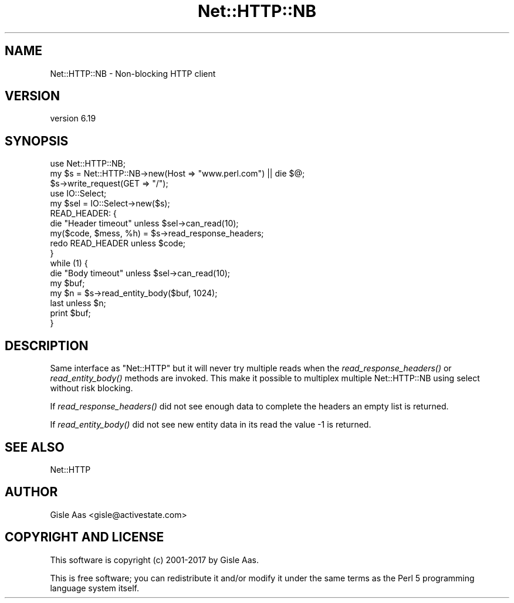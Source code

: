 .\" Automatically generated by Pod::Man 4.07 (Pod::Simple 3.32)
.\"
.\" Standard preamble:
.\" ========================================================================
.de Sp \" Vertical space (when we can't use .PP)
.if t .sp .5v
.if n .sp
..
.de Vb \" Begin verbatim text
.ft CW
.nf
.ne \\$1
..
.de Ve \" End verbatim text
.ft R
.fi
..
.\" Set up some character translations and predefined strings.  \*(-- will
.\" give an unbreakable dash, \*(PI will give pi, \*(L" will give a left
.\" double quote, and \*(R" will give a right double quote.  \*(C+ will
.\" give a nicer C++.  Capital omega is used to do unbreakable dashes and
.\" therefore won't be available.  \*(C` and \*(C' expand to `' in nroff,
.\" nothing in troff, for use with C<>.
.tr \(*W-
.ds C+ C\v'-.1v'\h'-1p'\s-2+\h'-1p'+\s0\v'.1v'\h'-1p'
.ie n \{\
.    ds -- \(*W-
.    ds PI pi
.    if (\n(.H=4u)&(1m=24u) .ds -- \(*W\h'-12u'\(*W\h'-12u'-\" diablo 10 pitch
.    if (\n(.H=4u)&(1m=20u) .ds -- \(*W\h'-12u'\(*W\h'-8u'-\"  diablo 12 pitch
.    ds L" ""
.    ds R" ""
.    ds C` ""
.    ds C' ""
'br\}
.el\{\
.    ds -- \|\(em\|
.    ds PI \(*p
.    ds L" ``
.    ds R" ''
.    ds C`
.    ds C'
'br\}
.\"
.\" Escape single quotes in literal strings from groff's Unicode transform.
.ie \n(.g .ds Aq \(aq
.el       .ds Aq '
.\"
.\" If the F register is >0, we'll generate index entries on stderr for
.\" titles (.TH), headers (.SH), subsections (.SS), items (.Ip), and index
.\" entries marked with X<> in POD.  Of course, you'll have to process the
.\" output yourself in some meaningful fashion.
.\"
.\" Avoid warning from groff about undefined register 'F'.
.de IX
..
.if !\nF .nr F 0
.if \nF>0 \{\
.    de IX
.    tm Index:\\$1\t\\n%\t"\\$2"
..
.    if !\nF==2 \{\
.        nr % 0
.        nr F 2
.    \}
.\}
.\" ========================================================================
.\"
.IX Title "Net::HTTP::NB 3pm"
.TH Net::HTTP::NB 3pm "2019-05-16" "perl v5.24.1" "User Contributed Perl Documentation"
.\" For nroff, turn off justification.  Always turn off hyphenation; it makes
.\" way too many mistakes in technical documents.
.if n .ad l
.nh
.SH "NAME"
Net::HTTP::NB \- Non\-blocking HTTP client
.SH "VERSION"
.IX Header "VERSION"
version 6.19
.SH "SYNOPSIS"
.IX Header "SYNOPSIS"
.Vb 3
\& use Net::HTTP::NB;
\& my $s = Net::HTTP::NB\->new(Host => "www.perl.com") || die $@;
\& $s\->write_request(GET => "/");
\&
\& use IO::Select;
\& my $sel = IO::Select\->new($s);
\&
\& READ_HEADER: {
\&    die "Header timeout" unless $sel\->can_read(10);
\&    my($code, $mess, %h) = $s\->read_response_headers;
\&    redo READ_HEADER unless $code;
\& }
\&
\& while (1) {
\&    die "Body timeout" unless $sel\->can_read(10);
\&    my $buf;
\&    my $n = $s\->read_entity_body($buf, 1024);
\&    last unless $n;
\&    print $buf;
\& }
.Ve
.SH "DESCRIPTION"
.IX Header "DESCRIPTION"
Same interface as \f(CW\*(C`Net::HTTP\*(C'\fR but it will never try multiple reads
when the \fIread_response_headers()\fR or \fIread_entity_body()\fR methods are
invoked.  This make it possible to multiplex multiple Net::HTTP::NB
using select without risk blocking.
.PP
If \fIread_response_headers()\fR did not see enough data to complete the
headers an empty list is returned.
.PP
If \fIread_entity_body()\fR did not see new entity data in its read
the value \-1 is returned.
.SH "SEE ALSO"
.IX Header "SEE ALSO"
Net::HTTP
.SH "AUTHOR"
.IX Header "AUTHOR"
Gisle Aas <gisle@activestate.com>
.SH "COPYRIGHT AND LICENSE"
.IX Header "COPYRIGHT AND LICENSE"
This software is copyright (c) 2001\-2017 by Gisle Aas.
.PP
This is free software; you can redistribute it and/or modify it under
the same terms as the Perl 5 programming language system itself.
